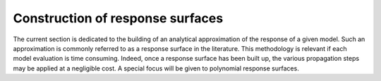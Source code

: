 =================================
Construction of response surfaces
=================================

The current section is dedicated to the building of an analytical approximation of the response of a given model.
Such an approximation is commonly referred to as a response surface in the literature.
This methodology is relevant if each model evaluation is time consuming.
Indeed, once a response surface has been built up, the various propagation steps may be applied at a negligible cost.
A special focus will be given to polynomial response surfaces.
